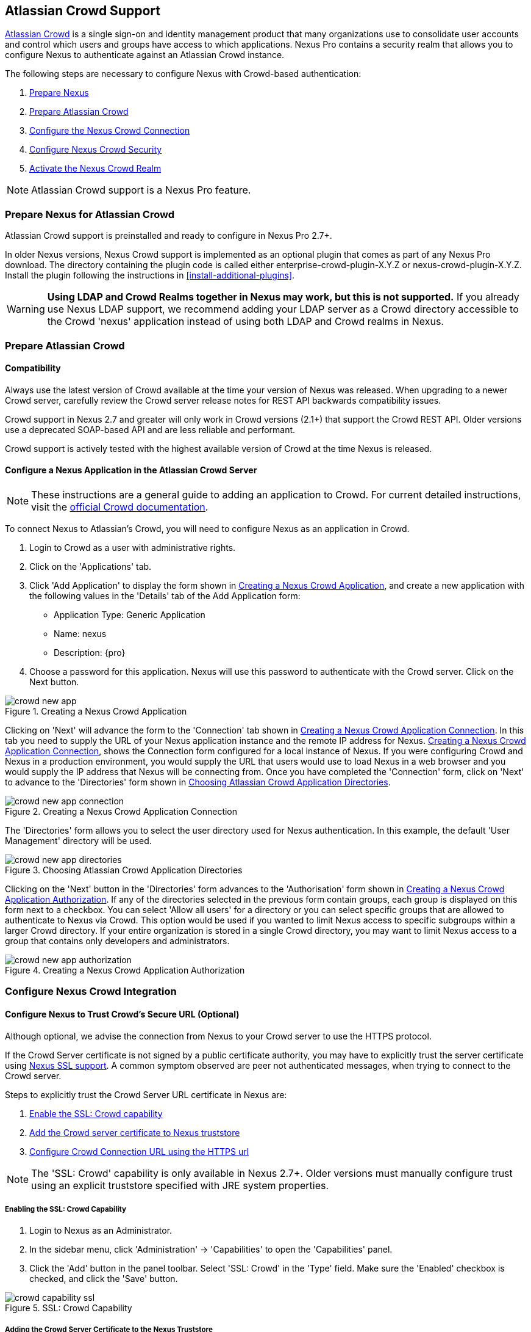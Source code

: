 [[crowd]]
== Atlassian Crowd Support

http://www.atlassian.com/software/crowd/[Atlassian Crowd] is a single
sign-on and identity management product that many organizations use to
consolidate user accounts and control which users and groups have access
to which applications. Nexus Pro contains a security realm that
allows you to configure Nexus to authenticate against an Atlassian Crowd
instance.

The following steps are necessary to configure Nexus with Crowd-based
authentication:

. <<crowd-sect-nexus-prepare,Prepare Nexus>>
. <<crowd-sect-crowd-prepare,Prepare Atlassian Crowd>>
. <<crowd-sect-config,Configure the Nexus Crowd Connection>>
. <<crowd-sect-mapping,Configure Nexus Crowd Security>>
. <<crowd-sect-realm,Activate the Nexus Crowd Realm>>

NOTE: Atlassian Crowd support is a Nexus Pro feature.

[[crowd-sect-nexus-prepare]]
=== Prepare Nexus for Atlassian Crowd

Atlassian Crowd support is preinstalled and ready to configure in
Nexus Pro 2.7+.

In older Nexus versions, Nexus Crowd support is implemented as an
optional plugin that comes as part of any Nexus Pro download.
The directory containing the plugin code is called either
enterprise-crowd-plugin-X.Y.Z or nexus-crowd-plugin-X.Y.Z. Install the
plugin following the instructions in <<install-additional-plugins>>.

WARNING: *Using LDAP and Crowd Realms together in Nexus may work, but
this is not supported.* If you already use Nexus LDAP support, we recommend
adding your LDAP server as a Crowd directory accessible to the Crowd
'nexus' application instead of using both LDAP and Crowd realms in
Nexus.

[[crowd-sect-crowd-prepare]]
=== Prepare Atlassian Crowd

[[crowd-sect-crowd-compat]]
==== Compatibility

Always use the latest version of Crowd available at the time your
version of Nexus was released. When upgrading to a newer Crowd server,
carefully review the Crowd server release notes for REST API backwards
compatibility issues.

Crowd support in Nexus 2.7 and greater will only work in Crowd
versions (2.1+) that support the Crowd REST API. Older versions use a
deprecated SOAP-based API and are less reliable and performant.

Crowd support is actively tested with the highest available version of
Crowd at the time Nexus is released.

[[crowd-sect-crowd-setup]]
==== Configure a Nexus Application in the Atlassian Crowd Server

NOTE: These instructions are a general guide to adding an
application to Crowd. For current detailed instructions, visit the
https://confluence.atlassian.com/display/CROWD/Adding+an+Application[official
Crowd documentation].

To connect Nexus to Atlassian's Crowd, you will need to configure Nexus
as an application in Crowd. 

. Login to Crowd as a user with administrative rights.
. Click on the 'Applications' tab.
. Click 'Add Application' to display the form shown in
<<fig-crowd-app>>, and create a new application with the following
values in the 'Details' tab of the Add Application form:

* Application Type: Generic Application

* Name: nexus

* Description: {pro}

. Choose a password for this application. Nexus will use this password
to authenticate with the Crowd server. Click on the Next button.

[[fig-crowd-app]]
.Creating a Nexus Crowd Application
image::figs/web/crowd_new-app.png[scale=60]

Clicking on 'Next' will advance the form to the 'Connection' tab shown
in <<fig-crowd-app-connection>>. In this tab you need to supply the
URL of your Nexus application instance and the remote IP address for
Nexus. <<fig-crowd-app-connection>>, shows the Connection form
configured for a local instance of Nexus. If you were configuring
Crowd and Nexus in a production environment, you would supply the URL
that users would use to load Nexus in a web browser and you would
supply the IP address that Nexus will be connecting from.  Once you
have completed the 'Connection' form, click on 'Next' to advance to
the 'Directories' form shown in <<fig-crowd-app-directories>>.

[[fig-crowd-app-connection]]
.Creating a Nexus Crowd Application Connection
image::figs/web/crowd_new-app-connection.png[scale=60]

The 'Directories' form allows you to select the user directory used
for Nexus authentication. In this example, the default 'User
Management' directory will be used.

[[fig-crowd-app-directories]]
.Choosing Atlassian Crowd Application Directories
image::figs/web/crowd_new-app-directories.png[scale=60]

Clicking on the 'Next' button in the 'Directories' form advances to
the 'Authorisation' form shown in <<fig-crowd-app-authorization>>. If
any of the directories selected in the previous form contain groups,
each group is displayed on this form next to a checkbox. You can
select 'Allow all users' for a directory or you can select specific
groups that are allowed to authenticate to Nexus via Crowd. This
option would be used if you wanted to limit Nexus access to specific
subgroups within a larger Crowd directory. If your entire organization
is stored in a single Crowd directory, you may want to limit Nexus
access to a group that contains only developers and administrators.

[[fig-crowd-app-authorization]]
.Creating a Nexus Crowd Application Authorization
image::figs/web/crowd_new-app-authorization.png[scale=60]

[[crowd-sect-config]]
=== Configure Nexus Crowd Integration


[[crowd-sect-ssl]]
==== Configure Nexus to Trust Crowd’s Secure URL (Optional)

Although optional, we advise the connection from Nexus to your Crowd
server to use the HTTPS protocol.

If the Crowd Server certificate is not signed by a public certificate
authority, you may have to explicitly trust the server certificate
using <<ssl,Nexus SSL support>>. A common symptom observed are +peer
not authenticated+ messages, when trying to connect to the Crowd
server.

Steps to explicitly trust the Crowd Server URL certificate in Nexus
are:

. <<crowd-sect-ssl-capability,Enable the SSL: Crowd capability>>
. <<crowd-sect-ssl-trust,Add the Crowd server certificate to Nexus truststore>>
. <<crowd-sect-config-connection,Configure Crowd Connection URL using
the HTTPS url>>

NOTE: The 'SSL: Crowd' capability is only available in Nexus 2.7+. Older
versions must manually configure trust using an explicit truststore
specified with JRE system properties.

[[crowd-sect-ssl-capability]]
===== Enabling the SSL: Crowd Capability

. Login to Nexus as an Administrator.
. In the sidebar menu, click 'Administration' -> 'Capabilities' to
open the 'Capabilities' panel.
. Click the 'Add' button in the panel toolbar. Select 'SSL: Crowd' in
the 'Type' field. Make sure the 'Enabled' checkbox is checked, and
click the 'Save' button.

[[fig-crowd-capability-ssl]]
.SSL: Crowd Capability
image::figs/web/crowd_capability-ssl.png[scale=60]

[[crowd-sect-ssl-trust]]
===== Adding the Crowd Server Certificate to the Nexus Truststore

In order to add the server certificate of your Crowd server to the
Nexus truststore, locate the HTTPS 'Crowd Server URL' and follow the
'Load from server' instructions in <<ssl-sect-client-cert-mgt>>.


[[crowd-sect-config-connection]]
==== Configure Nexus Crowd Connection

The Crowd Configuration screen displayed in <<fig-crowd-config>> can be
accessed by users with administrative privileges in Nexus by selecting
'Crowd' in the 'Security' section of the Nexus menu.

[[fig-crowd-config]]
.Crowd Configuration Panel
image::figs/web/crowd_server-config.png[scale=60]

This panel contains the following fields:

Application Name:: This field contains the application name of a Crowd
application. This value should match the value in the Name field of
the form shown in <<fig-crowd-app>>.

Application Password:: This field contains the application password of
a Crowd application. This value should match the value in the Password
field of the form shown in <<fig-crowd-app>>.

[[crowd-sect-config-crowd-server-url]]
Crowd Server URL:: This is the URL used to connect to the Crowd
Server.  Both 'http://' and 'https://' URLs are accepted. You may need
to <<crowd-sect-ssl,trust the crowd server certificate>> if a
'https://' URL is used.

HTTP Timeout:: The HTTP Timeout specifies the number of milliseconds
Nexus will wait for a response from Crowd. A value of zero indicates
that there is no timeout limit. Leave the field blank to use the Nexus
server default HTTP timeout.

You can use the 'Test Connection' button to validate if your connection
to Crowd is working. Once you have a working connection, do not forget
to 'Save' your configuration. Use 'Cancel' to abort saving any changes.

[[crowd-sect-mapping]]
=== Configure Nexus Crowd Security

There are two approaches available to manage what privileges a Crowd
user has when they login to Nexus.

. <<crowd-sect-mapping-group,Mapping Crowd Groups to Nexus Roles>>
. <<crowd-sect-mapping-user,Mapping Crowd Users to Nexus Roles>>

NOTE: Mapping Crowd Groups to Nexus Roles is preferable because there is 
less configuration is involved overall in Nexus  and  assigning users 
to Crowd groups can be centrally managed inside of Crowd by your 
security team after the initial Nexus setup

[[crowd-sect-mapping-group]]
==== Mapping a Crowd Group to Nexus Role

When mapping a Crowd group to a Nexus role, you are specifying the
permissions ( via roles ) that users within the Crowd group will have
after they authenticate to Nexus.

To map a Crowd group to a Nexus role, open the 'Roles' panel by
clicking on the 'Roles' link under the 'Security' section of the Nexus
sidebar menu. Click on the 'Add...' button and select 'External Role
Mapping' as shown in <<fig-crowd-add-ext-role-map>> and the
<<fig-crowd-map-ext-role,Map External Role>> dialog.

[[fig-crowd-add-ext-role-map]]
.Adding an External Role Mapping
image::figs/web/crowd_add-ext-role-mapping.png[scale=60]

[[fig-crowd-map-ext-role]]
.Mapping an External Crowd Group to a Nexus Role
image::figs/web/crowd_map-ext-role.png[scale=60]

After choosing the 'Crowd' realm, the 'Role' drop-down should list all
the Crowd groups the 'nexus' crowd application has access to. Select
the group to would like to map in the 'Role' field and click 'Create
Mapping'.

NOTE: If you have two or more groups in Crowd accessible to the 'nexus'
application with the same name but in different directories, Nexus will
only list the first one that Crowd finds. Therefore, Crowd administrators
should avoid identically named groups in Crowd directories.

Before saving the group-to-role mapping, *you 'must' add at
least one Nexus role to the mapped group*. After you have added the
Nexus roles using the 'Add' button, click the 'Save' button.

[[fig-crowd-add-map-ext-role-unsaved]]
.Unsaved Mapping of External Crowd 'dev' Group to Nexus Developers Role
image::figs/web/crowd_ext-role-mapping-unsaved.png[scale=60]

Saved mappings will appear in the list of Nexus Roles with a mapping
value of 'Crowd', as shown in <<fig-crowd-add-map-ext-role>>.

[[fig-crowd-add-map-ext-role]]
.Mapped External Crowd 'dev' Group to Nexus Developers Role
image::figs/web/crowd_ext-role-mapped.png[scale=60]

[[crowd-sect-mapping-user]]
==== Mapping a Crowd User to Nexus Role

To illustrate this feature, consider the Crowd server user with an id
of +brian+. As visible in the Crowd administrative interface in
<<fig-crowd-view-user-groups-brian>>, the user is a member of the
+dev+ group.

[[fig-crowd-view-user-groups-brian]]
.Crowd Groups for User "brian"
image::figs/web/crowd_view-user-groups-brian.png[scale=60]

To add an 'External User Role Mapping', open the 'Users' panel in
Nexus by clicking 'Users' in the 'Security' section of the Nexus
sidebar menu.

Click on the 'Add...' button and select 'External User Role Mapping'
from the drop-down as shown in <<fig-crowd-add-ext-user-role-map>>.

[[fig-crowd-add-ext-user-role-map]]
.Adding an External User Role Mapping
image::figs/web/crowd_add-ext-user-role-mapping.png[scale=60]

Selecting 'External User Role Mapping' will show a mapping panel where
you can <<fig-crowd-find-external-user,locate a user by Crowd user
id>>.

[[fig-crowd-find-external-user]]
.Locate a Crowd User by User ID
image::figs/web/crowd_find-external-user.png[scale=60]

Typing the Crowd user id - for example +brian+ - in the 'Enter a User
ID' field and clicking the magnifying glass icon, will cause Nexus to
search for a user ID +brian+ in all known realms, including Crowd.

Once you locate the Crowd user, use 'Add' button to add Nexus roles to
the Crowd User. *You must map at least one Nexus role to the Crowd
managed user* in order to 'Save'.  <<fig-crowd-assign-user-role>>
displays the 'brian' Crowd realm user as a member of the 'dev' Crowd
group and the mapped Nexus role called 'Nexus Administator
Role'. External groups like +dev+ are bolded in the 'Role Managment'
list.

[[fig-crowd-assign-user-role]]
.Mapped External Crowd User Example
image::figs/web/crowd_ext-user-mapped.png[scale=60]


[[crowd-sect-realm]]
=== Activate Nexus Crowd Realm

The final step to allow Crowd users to authenticate against Nexus is to
activate the Crowd authorization realm in the 'Security Settings'
displayed in <<fig-crowd-activate-realm>>.

[[fig-crowd-activate-realm]]
.Activating the Crowd Realm
image::figs/web/crowd_activate-realm.png[scale=60]

. Select 'Administration' -> 'Server' from the Nexus sidebar menu.
. Scroll down to the 'Security Settings' section.
. Drag 'Crowd Realm' from the list of 'Available Realms' to the end
of the 'Selected Realms' list.
. 'Save' the server settings.


